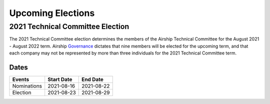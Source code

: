 ==================
Upcoming Elections
==================

2021 Technical Committee Election
=================================

The 2021 Technical Committee election
determines the members of the Airship Technical Committee for the August 2021 -
August 2022 term. Airship `Governance`_ dictates that nine members will be
elected for the upcoming term, and that each company may not be represented by
more than three individuals for the 2021 Technical Committee term.

Dates
-----

+-------------+-------------------------+-------------------------+
| Events      | Start Date              | End Date                |
+=============+=========================+=========================+
| Nominations | 2021-08-16              | 2021-08-22              |
+-------------+-------------------------+-------------------------+
| Election    | 2021-08-23              | 2021-08-29              |
+-------------+-------------------------+-------------------------+

.. _Governance: https://opendev.org/airship/governance
